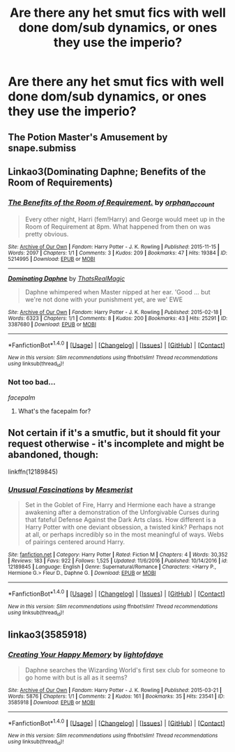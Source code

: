 #+TITLE: Are there any het smut fics with well done dom/sub dynamics, or ones they use the imperio?

* Are there any het smut fics with well done dom/sub dynamics, or ones they use the imperio?
:PROPERTIES:
:Author: HarryPotterFanficPro
:Score: 6
:DateUnix: 1500792644.0
:DateShort: 2017-Jul-23
:END:

** The Potion Master's Amusement by snape.submiss
:PROPERTIES:
:Author: fascinatingblueshirt
:Score: 2
:DateUnix: 1500793841.0
:DateShort: 2017-Jul-23
:END:


** Linkao3(Dominating Daphne; Benefits of the Room of Requirements)
:PROPERTIES:
:Author: ChaoQueen
:Score: 4
:DateUnix: 1500811477.0
:DateShort: 2017-Jul-23
:END:

*** [[http://archiveofourown.org/works/5214995][*/The Benefits of the Room of Requirement./*]] by [[http://www.archiveofourown.org/users/orphan_account/pseuds/orphan_account][/orphan_account/]]

#+begin_quote
  Every other night, Harri (fem!Harry) and George would meet up in the Room of Requirement at 8pm. What happened from then on was pretty obvious.
#+end_quote

^{/Site/: [[http://www.archiveofourown.org/][Archive of Our Own]] *|* /Fandom/: Harry Potter - J. K. Rowling *|* /Published/: 2015-11-15 *|* /Words/: 2097 *|* /Chapters/: 1/1 *|* /Comments/: 3 *|* /Kudos/: 209 *|* /Bookmarks/: 47 *|* /Hits/: 19384 *|* /ID/: 5214995 *|* /Download/: [[http://archiveofourown.org/downloads/or/orphan_account/5214995/The%20Benefits%20of%20the%20Room.epub?updated_at=1454116341][EPUB]] or [[http://archiveofourown.org/downloads/or/orphan_account/5214995/The%20Benefits%20of%20the%20Room.mobi?updated_at=1454116341][MOBI]]}

--------------

[[http://archiveofourown.org/works/3387680][*/Dominating Daphne/*]] by [[http://www.archiveofourown.org/users/ThatsRealMagic/pseuds/ThatsRealMagic][/ThatsRealMagic/]]

#+begin_quote
  Daphne whimpered when Master nipped at her ear. 'Good ... but we're not done with your punishment yet, are we' EWE
#+end_quote

^{/Site/: [[http://www.archiveofourown.org/][Archive of Our Own]] *|* /Fandom/: Harry Potter - J. K. Rowling *|* /Published/: 2015-02-18 *|* /Words/: 6323 *|* /Chapters/: 1/1 *|* /Comments/: 8 *|* /Kudos/: 200 *|* /Bookmarks/: 43 *|* /Hits/: 25291 *|* /ID/: 3387680 *|* /Download/: [[http://archiveofourown.org/downloads/Th/ThatsRealMagic/3387680/Dominating%20Daphne.epub?updated_at=1464806303][EPUB]] or [[http://archiveofourown.org/downloads/Th/ThatsRealMagic/3387680/Dominating%20Daphne.mobi?updated_at=1464806303][MOBI]]}

--------------

*FanfictionBot*^{1.4.0} *|* [[[https://github.com/tusing/reddit-ffn-bot/wiki/Usage][Usage]]] | [[[https://github.com/tusing/reddit-ffn-bot/wiki/Changelog][Changelog]]] | [[[https://github.com/tusing/reddit-ffn-bot/issues/][Issues]]] | [[[https://github.com/tusing/reddit-ffn-bot/][GitHub]]] | [[[https://www.reddit.com/message/compose?to=tusing][Contact]]]

^{/New in this version: Slim recommendations using/ ffnbot!slim! /Thread recommendations using/ linksub(thread_id)!}
:PROPERTIES:
:Author: FanfictionBot
:Score: 2
:DateUnix: 1500811517.0
:DateShort: 2017-Jul-23
:END:


*** Not too bad...

/facepalm/
:PROPERTIES:
:Score: 2
:DateUnix: 1500833806.0
:DateShort: 2017-Jul-23
:END:

**** What's the facepalm for?
:PROPERTIES:
:Author: ChaoQueen
:Score: 5
:DateUnix: 1500841815.0
:DateShort: 2017-Jul-24
:END:


** Not certain if it's a smutfic, but it should fit your request otherwise - it's incomplete and might be abandoned, though:

linkffn(12189845)
:PROPERTIES:
:Author: Starfox5
:Score: 2
:DateUnix: 1500827048.0
:DateShort: 2017-Jul-23
:END:

*** [[http://www.fanfiction.net/s/12189845/1/][*/Unusual Fascinations/*]] by [[https://www.fanfiction.net/u/5497090/Mesmerist][/Mesmerist/]]

#+begin_quote
  Set in the Goblet of Fire, Harry and Hermione each have a strange awakening after a demonstration of the Unforgivable Curses during that fateful Defense Against the Dark Arts class. How different is a Harry Potter with one deviant obsession, a twisted kink? Perhaps not at all, or perhaps incredibly so in the most meaningful of ways. Webs of pairings centered around Harry.
#+end_quote

^{/Site/: [[http://www.fanfiction.net/][fanfiction.net]] *|* /Category/: Harry Potter *|* /Rated/: Fiction M *|* /Chapters/: 4 *|* /Words/: 30,352 *|* /Reviews/: 183 *|* /Favs/: 922 *|* /Follows/: 1,525 *|* /Updated/: 11/6/2016 *|* /Published/: 10/14/2016 *|* /id/: 12189845 *|* /Language/: English *|* /Genre/: Supernatural/Romance *|* /Characters/: <Harry P., Hermione G.> Fleur D., Daphne G. *|* /Download/: [[http://www.ff2ebook.com/old/ffn-bot/index.php?id=12189845&source=ff&filetype=epub][EPUB]] or [[http://www.ff2ebook.com/old/ffn-bot/index.php?id=12189845&source=ff&filetype=mobi][MOBI]]}

--------------

*FanfictionBot*^{1.4.0} *|* [[[https://github.com/tusing/reddit-ffn-bot/wiki/Usage][Usage]]] | [[[https://github.com/tusing/reddit-ffn-bot/wiki/Changelog][Changelog]]] | [[[https://github.com/tusing/reddit-ffn-bot/issues/][Issues]]] | [[[https://github.com/tusing/reddit-ffn-bot/][GitHub]]] | [[[https://www.reddit.com/message/compose?to=tusing][Contact]]]

^{/New in this version: Slim recommendations using/ ffnbot!slim! /Thread recommendations using/ linksub(thread_id)!}
:PROPERTIES:
:Author: FanfictionBot
:Score: 1
:DateUnix: 1500827068.0
:DateShort: 2017-Jul-23
:END:


** linkao3(3585918)
:PROPERTIES:
:Author: Call0013
:Score: 1
:DateUnix: 1500794244.0
:DateShort: 2017-Jul-23
:END:

*** [[http://archiveofourown.org/works/3585918][*/Creating Your Happy Memory/*]] by [[http://www.archiveofourown.org/users/lightofdaye/pseuds/lightofdaye][/lightofdaye/]]

#+begin_quote
  Daphne searches the Wizarding World's first sex club for someone to go home with but is all as it seems?
#+end_quote

^{/Site/: [[http://www.archiveofourown.org/][Archive of Our Own]] *|* /Fandom/: Harry Potter - J. K. Rowling *|* /Published/: 2015-03-21 *|* /Words/: 5876 *|* /Chapters/: 1/1 *|* /Comments/: 2 *|* /Kudos/: 161 *|* /Bookmarks/: 35 *|* /Hits/: 23541 *|* /ID/: 3585918 *|* /Download/: [[http://archiveofourown.org/downloads/li/lightofdaye/3585918/Creating%20Your%20Happy%20Memory.epub?updated_at=1426957986][EPUB]] or [[http://archiveofourown.org/downloads/li/lightofdaye/3585918/Creating%20Your%20Happy%20Memory.mobi?updated_at=1426957986][MOBI]]}

--------------

*FanfictionBot*^{1.4.0} *|* [[[https://github.com/tusing/reddit-ffn-bot/wiki/Usage][Usage]]] | [[[https://github.com/tusing/reddit-ffn-bot/wiki/Changelog][Changelog]]] | [[[https://github.com/tusing/reddit-ffn-bot/issues/][Issues]]] | [[[https://github.com/tusing/reddit-ffn-bot/][GitHub]]] | [[[https://www.reddit.com/message/compose?to=tusing][Contact]]]

^{/New in this version: Slim recommendations using/ ffnbot!slim! /Thread recommendations using/ linksub(thread_id)!}
:PROPERTIES:
:Author: FanfictionBot
:Score: 2
:DateUnix: 1500794250.0
:DateShort: 2017-Jul-23
:END:
